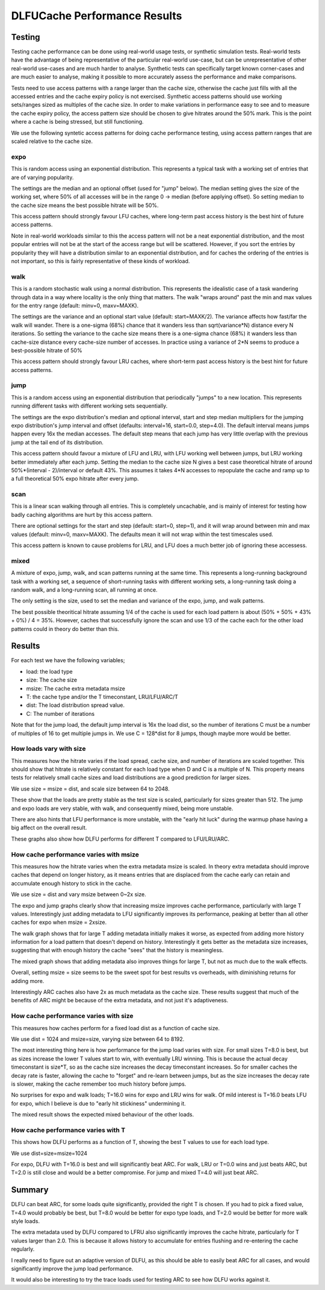 =============================
DLFUCache Performance Results
=============================

Testing
=======

Testing cache performance can be done using real-world usage tests, or
synthetic simulation tests. Real-world tests have the advantage of
being representative of the particular real-world use-case, but can be
unrepresentative of other real-world use-cases and are much harder to
analyse. Synthetic tests can specifically target known corner-cases
and are much easier to analyse, making it possible to more accurately
assess the performance and make comparisons.

Tests need to use access patterns with a range larger than the cache
size, otherwise the cache just fills with all the accessed entries and
the cache expiry policy is not exercised. Synthetic access patterns
should use working sets/ranges sized as multiples of the cache size.
In order to make variations in performance easy to see and to measure
the cache expiry policy, the access pattern size should be chosen to
give hitrates around the 50% mark. This is the point where a cache is
being stressed, but still functioning.

We use the following syntetic access patterns for doing cache
performance testing, using access pattern ranges that are scaled
relative to the cache size.

expo
----

This is random access using an exponential distribution. This
represents a typical task with a working set of entries that are of
varying popularity.

The settings are the median and an optional offset (used for "jump"
below). The median setting gives the size of the working set, where
50% of all accesses will be in the range 0 -> median (before applying
offset). So setting median to the cache size means the best possible
hitrate will be 50%.

This access pattern should strongly favour LFU caches, where long-term
past access history is the best hint of future access patterns.

Note in real-world workloads similar to this the access pattern will
not be a neat exponential distribution, and the most popular entries
will not be at the start of the access range but will be scattered.
However, if you sort the entries by popularity they will have a
distribution similar to an exponential distribution, and for caches
the ordering of the entries is not important, so this is fairly
representative of these kinds of workload.

walk
----

This is a random stochastic walk using a normal distribution. This
represents the idealistic case of a task wandering through data in a
way where locality is the only thing that matters. The walk "wraps
around" past the min and max values for the entry range (default:
minv=0, maxv=MAXK).

The settings are the variance and an optional start value (default:
start=MAXK/2). The variance affects how fast/far the walk will wander.
There is a one-sigma (68%) chance that it wanders less than
sqrt(variance*N) distance every N iterations. So setting the variance
to the cache size means there is a one-sigma chance (68%) it wanders
less than cache-size distance every cache-size number of accesses. In
practice using a variance of 2*N seems to produce a best-possible
hitrate of 50%

This access pattern should strongly favour LRU caches, where
short-term past access history is the best hint for future access
patterns.

jump
----

This is a random access using an exponential distribution that
periodically "jumps" to a new location. This represents running
different tasks with different working sets sequentially.

The settings are the expo distribution's median and optional interval,
start and step median multipliers for the jumping expo distribution's
jump interval and offset (defaults: interval=16, start=0.0, step=4.0).
The default interval means jumps happen every 16x the median accesses.
The default step means that each jump has very little overlap with the
previous jump at the tail end of its distribution.

This access pattern should favour a mixture of LFU and LRU, with LFU
working well between jumps, but LRU working better immediately after
each jump. Setting the median to the cache size N gives a best case
theoretical hitrate of around 50%*(interval - 2)/interval or default
43%. This assumes it takes 4*N accesses to repopulate the cache and
ramp up to a full theoretical 50% expo hitrate after every jump.

scan
----

This is a linear scan walking through all entries. This is completely
uncachable, and is mainly of interest for testing how badly caching
algorithms are hurt by this access pattern.

There are optional settings for the start and step (default: start=0,
step=1), and it will wrap around between min and max values (default:
minv=0, maxv=MAXK). The defaults mean it will not wrap within the test
timescales used.

This access pattern is known to cause problems for LRU, and LFU does a
much better job of ignoring these accessess.

mixed
-----

A mixture of expo, jump, walk, and scan patterns running at the same
time. This represents a long-running background task with a working
set, a sequence of short-running tasks with different working sets, a
long-running task doing a random walk, and a long-running scan, all
running at once.

The only setting is the size, used to set the median and variance of
the expo, jump, and walk patterns.

The best possible theoritical hitrate assuming 1/4 of the cache is
used for each load pattern is about (50% + 50% + 43% + 0%) / 4 = 35%.
However, caches that successfully ignore the scan and use 1/3 of the
cache each for the other load patterns could in theory do better than
this.

Results
=======

For each test we have the following variables;

* load: the load type
* size: The cache size
* msize: The cache extra metadata msize
* T: the cache type and/or the T timeconstant, LRU/LFU/ARC/T
* dist: The load distribution spread value.
* C: The number of iterations

Note that for the jump load, the default jump interval is 16x the load
dist, so the number of iterations C must be a number of multiples of
16 to get multiple jumps in. We use C = 128*dist for 8 jumps, though
maybe more would be better.

How loads vary with size
------------------------

This measures how the hitrate varies if the load spread, cache size,
and number of iterations are scaled together. This should show that
hitrate is relatively constant for each load type when D and C is a
multiple of N. This property means tests for relatively small cache
sizes and load distributions are a good prediction for larger sizes.

We use size = msize = dist, and scale size between 64 to 2048.

.. image:: load-expo.svg

.. image:: load-walk.svg

.. image:: load-jump.svg

.. image:: load-mixed.svg

These show that the loads are pretty stable as the test size is
scaled, particularly for sizes greater than 512. The jump and expo
loads are very stable, with walk, and consequently mixed, being more
unstable.

There are also hints that LFU performance is more unstable, with the
"early hit luck" during the warmup phase having a big affect on the
overall result.

These graphs also show how DLFU performs for different T compared to
LFU/LRU/ARC.

How cache performance varies with msize
---------------------------------------

This measures how the hitrate varies when the extra metadata msize is
scaled. In theory extra metadata should improve caches that depend on
longer history, as it means entries that are displaced from the cache
early can retain and accumulate enough history to stick in the cache.

We use size = dist and vary msize between 0~2x size.

.. image:: msize-expo.svg

.. image:: msize-walk.svg

.. image:: msize-jump.svg

.. image:: msize-mixed.svg

The expo and jump graphs clearly show that increasing msize improves
cache performance, particularly with large T values. Interestingly
just adding metadata to LFU significantly improves its performance,
peaking at better than all other caches for expo when msize = 2xsize.

The walk graph shows that for large T adding metadata initially makes
it worse, as expected from adding more history information for a load
pattern that doesn't depend on history. Interestingly it gets better
as the metadata size increases, suggesting that with enough history
the cache "sees" that the history is meaningless.

The mixed graph shows that adding metadata also improves things for
large T, but not as much due to the walk effects.

Overall, setting msize = size seems to be the sweet spot for best
results vs overheads, with diminishing returns for adding more.

Interestingly ARC caches also have 2x as much metadata as the cache
size. These results suggest that much of the benefits of ARC might
be because of the extra metadata, and not just it's adaptiveness.

How cache performance varies with size
--------------------------------------

This measures how caches perform for a fixed load dist as a function
of cache size.

We use dist = 1024 and msize=size, varying size between 64 to 8192.

.. image:: size-expo.svg

.. image:: size-walk.svg

.. image:: size-jump.svg

.. image:: size-mixed.svg

The most interesting thing here is how performance for the jump load
varies with size. For small sizes T=8.0 is best, but as sizes increase
the lower T values start to win, with eventually LRU winning. This is
because the actual decay timeconstant is size*T, so as the cache size
increases the decay timeconstant increases. So for smaller caches the
decay rate is faster, allowing the cache to "forget" and re-learn
between jumps, but as the size increases the decay rate is slower,
making the cache remember too much history before jumps.

No surprises for expo and walk loads; T=16.0 wins for expo and LRU
wins for walk. Of mild interest is T=16.0 beats LFU for expo, which I
believe is due to "early hit stickiness" undermining it.

The mixed result shows the expected mixed behaviour of the other
loads.


How cache performance varies with T
-----------------------------------

This shows how DLFU performs as a function of T, showing the best T
values to use for each load type.

We use dist=size=msize=1024

.. image:: Ts-expo.svg

.. image:: Ts-walk.svg

.. image:: Ts-jump.svg

.. image:: Ts-mixed.svg

For expo, DLFU with T=16.0 is best and will significantly beat ARC.
For walk, LRU or T=0.0 wins and just beats ARC, but T=2.0 is still
close and would be a better compromise. For jump and mixed T=4.0 will
just beat ARC.


Summary
=======

DLFU can beat ARC, for some loads quite significantly, provided the
right T is chosen. If you had to pick a fixed value, T=4.0 would
probably be best, but T=8.0 would be better for expo type loads, and
T=2.0 would be better for more walk style loads.

The extra metadata used by DLFU compared to LFRU also significantly
improves the cache hitrate, particularly for T values larger than 2.0.
This is because it allows history to accumulate for entries flushing
and re-entering the cache regularly.

I really need to figure out an adaptive version of DLFU, as this
should be able to easily beat ARC for all cases, and would
significantly improve the jump load performance.

It would also be interesting to try the trace loads used for testing
ARC to see how DLFU works against it.
